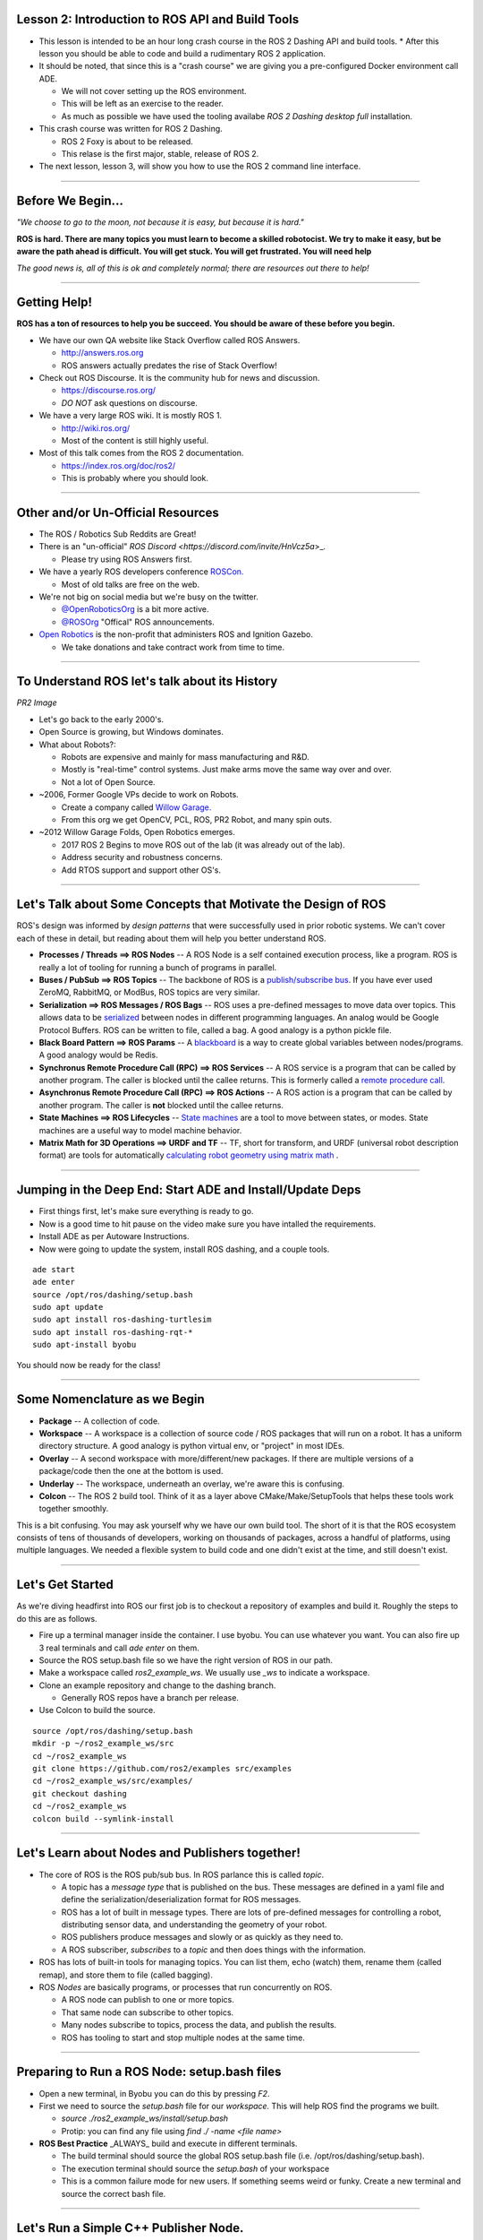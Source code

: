 ====
Lesson 2: Introduction to ROS API and Build Tools
====

* This lesson is intended to be an hour long crash course in the ROS 2 Dashing API and build tools. * After this lesson you should be able to code and build a rudimentary ROS 2 application.
* It should be noted, that since this is a "crash course" we are giving you a pre-configured Docker environment call ADE.
  
  * We will not cover setting up the ROS environment.
  * This will be left as an exercise to the reader.
  * As much as possible we have used the tooling availabe *ROS 2 Dashing desktop full* installation.


* This crash course was written for ROS 2 Dashing.
  
  * ROS 2 Foxy is about to be released.
  * This relase is the first major, stable, release of ROS 2. 

* The next lesson, lesson 3, will show you how to use the ROS 2 command line interface. 

----

====
Before We Begin...
====

.. image:: ./images/jfk.jpg
	   :align: center
	   :width: 500


		   
*"We choose to go to the moon, not because it is easy, but because it is hard."* 		   


**ROS is hard. There are many topics you must learn to become a skilled robotocist. We try to make it easy, but be aware the path ahead is difficult. You will get stuck. You will get frustrated. You will need help**


*The good news is, all of this is ok and completely normal; there are resources out there to help!* 

----

====
Getting Help!
====

**ROS has a ton of resources to help you be succeed. You should be aware of these before you begin.**


* We have our own QA website like Stack Overflow called ROS Answers.

  * `http://answers.ros.org <https://answers.ros.org/questions/>`_
  * ROS answers actually predates the rise of Stack Overflow!

* Check out ROS Discourse. It is the community hub for news and discussion.

  * `https://discourse.ros.org/ <https://discourse.ros.org/>`_
  * *DO NOT* ask questions on discourse.

* We have a very large ROS wiki. It is mostly ROS 1.

  * `http://wiki.ros.org/ <http://wiki.ros.org/>`_
  * Most of the content is still highly useful.

* Most of this talk comes from the ROS 2 documentation.
  
  * `https://index.ros.org/doc/ros2/ <https://index.ros.org/doc/ros2/>`_
  * This is probably where you should look. 

----

====
Other and/or Un-Official Resources
====

* The ROS / Robotics Sub Reddits are Great!
* There is an "un-official" `ROS Discord <https://discord.com/invite/HnVcz5a`>_.

  * Please try using ROS Answers first.
  
* We have a yearly ROS developers conference `ROSCon. <https://roscon.ros.org/2020/>`_

  * Most of old talks are free on the web.

* We're not big on social media but we're busy on the twitter.

  * `@OpenRoboticsOrg <https://twitter.com/openroboticsorg>`_ is a bit more active.
  * `@ROSOrg <https://twitter.com/rosorg>`_ "Offical" ROS announcements.

* `Open Robotics <https://www.openrobotics.org/>`_ is the non-profit that administers ROS and Ignition Gazebo.

  * We take donations and take contract work from time to time. 

----

====
To Understand ROS let's talk about its History
====

*PR2 Image*

* Let's go back to the early 2000's.
  
* Open Source is growing, but Windows dominates. 

* What about Robots?:

  * Robots are expensive and mainly for mass manufacturing and R&D.
  * Mostly is "real-time" control systems. Just make arms move the same way over and over.
  * Not a lot of Open Source.

* ~2006, Former Google VPs decide to work on Robots.

  * Create a company called `Willow Garage. <https://en.wikipedia.org/wiki/Willow_Garage>`_
  * From this org we get OpenCV, PCL, ROS, PR2 Robot, and many spin outs. 

* ~2012 Willow Garage Folds, Open Robotics emerges.

  * 2017 ROS 2 Begins to move ROS out of the lab (it was already out of the lab).
  * Address security and robustness concerns.
  * Add RTOS support and support other OS's. 
----

====
Let's Talk about Some Concepts that Motivate the Design of ROS
====

ROS's design was informed by *design patterns* that were successfully used in prior robotic systems. We can't cover each of these in detail, but reading about them will help you better understand ROS.

* **Processes / Threads ==> ROS Nodes** -- A ROS Node is a self contained execution process, like a program. ROS is really a lot of tooling for running a bunch of programs in parallel. 
* **Buses / PubSub ==> ROS Topics** -- The backbone of ROS is a `publish/subscribe bus <https://en.wikipedia.org/wiki/Publish%E2%80%93subscribe_pattern>`_. If you have ever used ZeroMQ, RabbitMQ, or ModBus, ROS topics are very similar. 
* **Serialization ==> ROS Messages / ROS Bags** -- ROS uses a pre-defined messages to move data over topics. This allows data to be `serialized <https://en.wikipedia.org/wiki/Serialization>`_ between nodes in different programming languages. An analog would be Google Protocol Buffers. ROS can be written to file, called a bag. A good analogy is a python pickle file.   
* **Black Board Pattern  ==> ROS Params** -- A `blackboard <https://en.wikipedia.org/wiki/Blackboard_(design_pattern)>`_ is a way to create global variables between nodes/programs. A good analogy would be Redis. 
* **Synchronus Remote Procedure Call (RPC)  ==> ROS Services** -- A ROS service is a program that can be called by another program. The caller is blocked until the callee returns.  This is formerly called a `remote procedure call <https://en.wikipedia.org/wiki/Remote_procedure_call>`_. 
* **Asynchronus Remote Procedure Call (RPC)  ==> ROS Actions** -- A ROS action is a program that can be called by another program. The caller is **not** blocked until the callee returns.  
* **State Machines ==> ROS Lifecycles** -- `State machines <https://en.wikipedia.org/wiki/Finite-state_machine>`_ are a tool to move between states, or modes. State machines are a useful way to model machine behavior. 
* **Matrix Math for 3D Operations ==> URDF and TF** -- TF, short for transform, and URDF (universal robot description format) are tools for automatically `calculating robot geometry using matrix math <https://en.wikipedia.org/wiki/Matrix_(mathematics)>`_ .
  
----

====
Jumping in the Deep End: Start ADE and Install/Update Deps
====

* First things first, let's make sure everything is ready to go.
* Now is a good time to hit pause on the video make sure you have intalled the requirements.
* Install ADE as per Autoware Instructions.
* Now were going to update the system, install ROS dashing, and a couple tools.

::

   ade start
   ade enter 
   source /opt/ros/dashing/setup.bash 
   sudo apt update
   sudo apt install ros-dashing-turtlesim
   sudo apt install ros-dashing-rqt-*
   sudo apt-install byobu

You should now be ready for the class!

----

====
Some Nomenclature as we Begin
====

* **Package** -- A collection of code. 
* **Workspace** -- A workspace is a collection of source code / ROS packages that will run on a robot. It has a uniform directory structure.  A good analogy is python virtual env, or "project" in most IDEs. 
* **Overlay** -- A second workspace with more/different/new packages. If there are multiple versions of a package/code then the one at the bottom is used.  
* **Underlay** -- The workspace, underneath an overlay, we're aware this is confusing. 
* **Colcon** -- The ROS 2 build tool. Think of it as a layer above CMake/Make/SetupTools that helps these tools work together smoothly.  

This is a bit confusing. You may ask yourself why we have our own build tool.  The short of it is that the ROS ecosystem consists of tens of thousands of developers, working on thousands of packages, across a handful of platforms, using multiple languages. We needed a flexible system to build code and one didn't exist at the time, and still doesn't exist.

----

====
Let's Get Started 
====

As we're diving headfirst into ROS our first job is to checkout a repository of examples and build it. Roughly the steps to do this are as follows. 

* Fire up a terminal manager inside the container. I use byobu. You can use whatever you want. You can also fire up 3 real terminals and call `ade enter` on them. 
* Source the ROS setup.bash file so we have the right version of ROS in our path.
* Make a workspace called `ros2_example_ws`. We usually use `_ws` to indicate a workspace.
* Clone an example repository and change to the dashing branch.

  * Generally ROS repos have a branch per release. 

* Use Colcon to build the source.
  
::
   
   source /opt/ros/dashing/setup.bash
   mkdir -p ~/ros2_example_ws/src
   cd ~/ros2_example_ws
   git clone https://github.com/ros2/examples src/examples
   cd ~/ros2_example_ws/src/examples/
   git checkout dashing 
   cd ~/ros2_example_ws
   colcon build --symlink-install

----

====
Let's Learn about Nodes and Publishers together!
====

* The core of ROS is the ROS pub/sub bus. In ROS parlance this is called `topic`.

  * A topic has a `message type` that is published on the bus. These messages are defined in a yaml file and define the serialization/deserialization format for ROS messages.
  * ROS has a lot of built in message types. There are lots of pre-defined messages for controlling a robot, distributing sensor data, and understanding the geometry of your robot.
  * ROS publishers produce messages and slowly or as quickly as they need to.
  * A ROS subscriber, `subscribes` to a `topic` and then does things with the information.

* ROS has lots of built-in tools for managing topics. You can list them, echo (watch) them, rename them (called remap), and store them to file (called bagging). 

* ROS `Nodes` are basically programs, or processes that run concurrently on ROS.

  * A ROS node can publish to one or more topics.
  * That same node can subscribe to other topics.
  * Many nodes subscribe to topics, process the data, and publish the results.
  * ROS has tooling to start and stop multiple nodes at the same time. 

----


====
Preparing to Run a ROS Node: setup.bash files 
====

* Open a new terminal, in Byobu you can do this by pressing `F2`.
* First we need to source the `setup.bash` file for our `workspace.` This will help ROS find the programs we built.

  * `source ./ros2_example_ws/install/setup.bash`
  * Protip: you can find any file using `find ./ -name <file name>`  
  
* **ROS Best Practice** _ALWAYS_ build and execute in different terminals.
  
  * The build terminal should source the global ROS setup.bash file (i.e. /opt/ros/dashing/setup.bash).
  * The execution terminal should source the `setup.bash` of your workspace  
  * This is a common failure mode for new users. If something seems weird or funky. Create a new terminal and source the correct bash file.

----

====
Let's Run a Simple C++ Publisher Node. 
====

* ROS has an advanced, and fairly complex CLI interface. We'll cover it in depth in our next lesson.
* We are going to ask ros to run the EXECUTABLE `publisher_lambda` in our WORKSPACE named `examples_rclcpp_minimal_publisher`.
* The syntax for doing this is `ros2 run <WORKSPACE> <EXECUTABLE>`
* To run our publishing node, let's run the following command in our execution terminal: `ros2 run examples_rclcpp_minimal_publisher publisher_lambda`
* If everything works you should see something like this:

::
   
   kscottz@ade:~$ ros2 run examples_rclcpp_minimal_publisher publisher_lambda 
   [INFO] [minimal_publisher]: Publishing: 'Hello, world! 0'
   [INFO] [minimal_publisher]: Publishing: 'Hello, world! 1'
   [INFO] [minimal_publisher]: Publishing: 'Hello, world! 2'
   [INFO] [minimal_publisher]: Publishing: 'Hello, world! 3'
   ...

* To exit the program press `CTRL-C`

----

====
What just happened?
====

* We just executed a ROS node that publishes a simple string message to a topic called `/topic` twice a second.
* I'll show you how I know this with some tools. We'll cover these tools in detail next time.

::

   kscottz@ade:~$ ros2 topic list
   /parameter_events
   /rosout
   /topic
   kscottz@ade:~$ ros2 topic echo /topic
   data: Hello, lambda world! 63
   ---
   data: Hello, lambda world! 64
   ---
   data: Hello, lambda world! 65
   ---
   kscottz@ade:~$ ros2 topic hz /topic 
   average rate: 2.000
   min: 0.500s max: 0.500s std dev: 0.00011s window: 4
   kscottz@ade:~$ 
   
----

====
Digging into the Code
====

* Let's take a look at the code. Like a lot of software there is more than one way to skin a cat. Let's look at the member function approach.
* Using your favorite editor open the folloing source file, `./ros2_example_ws/src/examples/rclcpp/minimal_publisher/member_function.cpp`
* **rclcpp** is an abbreviation of "ROS Client Library C++", its the ROS C++ API
  
.. code-block:: c++
   :linenos:
      
   #include <chrono>
   #include <memory>

   #include "rclcpp/rclcpp.hpp" // THIS the header file for the ROS 2 C++ API
   #include "std_msgs/msg/string.hpp" // This is header for the messages we want to user
                                      // These are usually auto generated. 

   using namespace std::chrono_literals;

   /* This example creates a subclass of Node and uses std::bind() to register a
   * member function as a callback from the timer. */
                                                   // Make a class called Minimal Publisher
     class MinimalPublisher : public rclcpp::Node  // Have it inherit from the ROS Node Class
     
----

====
Let's Build our Node's Constructor
====

* The `MinimalPublisher` constructor inherits fomr the RCLCPP Base Class, gives the name a node, and sets our counter.
* The next line creates a publisher object that publishes `std_msgs::msg`.
* The constructor then creates a callback to the function `timer_callback` that gets called every 500ms. 


.. code-block:: c++
   :linenos:

      class MinimalPublisher : public rclcpp::Node // Inherit from ROS Node
      {
      public:
        MinimalPublisher()
        : Node("minimal_publisher"), count_(0) // Set the node name
        {   //Create a publisher that pushes std_msgs::msg to the topic "topic" 
	    publisher_ = this->create_publisher<std_msgs::msg::String>("topic", 10); 
            timer_ = this->create_wall_timer( // Call timer_callback every 500ms
              500ms, std::bind(&MinimalPublisher::timer_callback, this));
        }

----
	
====
Now to Handle the Callback
====

* In the callback function we do the following:

  * Create the ROS `std_msgs::msg::String()` to send to our topic.  
  * Construct the message that will be pushed to the ROS Topic
  * Log the results.
  * Actually publish the newly constructed message.  

.. code-block:: c++
   :linenos:

      private:
       void timer_callback()
       {
         auto message = std_msgs::msg::String(); // create message
         message.data = "Hello, world! " + std::to_string(count_++); // Fill it up
         RCLCPP_INFO(this->get_logger(), "Publishing: '%s'", message.data.c_str()); // Log it
         publisher_->publish(message); // Publish
       }
       // Create our private member variables. 
       rclcpp::TimerBase::SharedPtr timer_;
       rclcpp::Publisher<std_msgs::msg::String>::SharedPtr publisher_;
       size_t count_;

----

====
Finally, Let's Create the Main for our Node
====

* This last little bit creates the main node entry point.
* Initializes `rcpcpp` with the values from the command line.
* Run's the MinimalPublisher, until a terminate is given
* Finally the node cleans up everything and exits. 

.. code-block:: c++
   :linenos:
      
     int main (int argc, char * argv[])
     {
       rclcpp::init(argc, argv); # Init RCL
       rclcpp::spin(std::make_shared<MinimalPublisher>()); # Run the minimal publish
       rclcpp::shutdown(); # Cleanup on shut down.
       return 0;
     }

----

====
Exercise:  Modify and Build this Node
====
* Let's try to make a few modification to our node for practice.

  * Make it run at 10Hz (100ms) insteand of 500.
  * Change the topic name from "topic" to "greetings."
  * Change the message "Hello Open Road."
  * Change the node name from `minimal_publisher`, `revenge_of_minimal_publisher`

* Once you make these changes
  
  * Save the file.
  * Toggle over to your execution window run
  * Run `colcon build`
  * In your execution window run `ros2 run examples_rclcpp_minimal_publisher publisher_member_function`
  

----

====
Let's Try Subscribing. 
====

* The pattern here is similar to publishing.
* We basically inherit from the Node class, and define the topic and message we want.
* Whenever that topic is published we hit a callback.
* If everything is correctly configured the file is at

  * /ros2_example_ws/src/examples/rclcpp/minimal_subscriber/member_function.cpp


.. code-block:: c++
   :linenos:
      
      #include <memory>

      #include "rclcpp/rclcpp.hpp"
      #include "std_msgs/msg/string.hpp"
      using std::placeholders::_1;

      // Again we inherit the public interface of a ROS node. 
      class MinimalSubscriber : public rclcpp::Node
      {
        public:
        MinimalSubscriber() // Construct our node, calling it minimal_subscriber
        : Node("minimal_subscriber")
        { // Create a subscription, to messages of the format stdmsg:msg:String
          subscription_ = this->create_subscription<std_msgs::msg::String>(
	  // Subscribe to the topic, "topic" and set a callback for when things are pub'd 
	  "topic", 10, std::bind(&MinimalSubscriber::topic_callback, this, _1));
	}
      ...

----

====
More Subscriber
====

* The subscriber node looks fairly similar to our publisher but instead of publishing on a regular callback, we get a callback when a new messae hits our topic. 

.. code-block:: c++
   :linenos:
      
   private:
     // Whenever we get a new messaged published on our topic
     // this callback will be executed.    
     void topic_callback(const std_msgs::msg::String::SharedPtr msg) const
     {
       // Log the message that we are subscribed to 
       RCLCPP_INFO(this->get_logger(), "I heard: '%s'", msg->data.c_str());
     }
     rclcpp::Subscription<std_msgs::msg::String>::SharedPtr subscription_;
   };

   // This is effectively the same boiler plate from last time. 
   int main(int argc, char * argv[])
   {
     rclcpp::init(argc, argv);
     rclcpp::spin(std::make_shared<MinimalSubscriber>());
     rclcpp::shutdown();
     return 0;
   }

----

====
Let's Modify the Subscriber
====

* In the publisher we changed the name of our publisher topic to `greetings.`
* Let's change the subscribed topic to `greetings`.
* Note that there are a lot of ways to change topic names, modifying source is just one approach. Offten we just `remap` topics instead of changing source.


* Once you have modified the subscriber run `colocon build ` (it will build everything)
* Open another terminal, source the bash file, and start the publisher.

  * `ros2 run examples_rclcpp_minimal_publisher publisher_member_function`
  
* Now run our subscriber.
  
  * `ros2 run examples_rclcpp_minimal_subscriber subscriber_member_function`


----

====
The Result
====

If everything went well you should have two screens. The first screen with the publisher should be spitting out the following

.. code-block:: bash

   [INFO] [revenge_of_minimal_publisher]: Publishing: 'Hello, Open Road! 1000'
   [INFO] [revenge_of_minimal_publisher]: Publishing: 'Hello, Open Road! 1001'
   [INFO] [revenge_of_minimal_publisher]: Publishing: 'Hello, Open Road! 1002'
   [INFO] [revenge_of_minimal_publisher]: Publishing: 'Hello, Open Road! 1003'
   [INFO] [revenge_of_minimal_publisher]: Publishing: 'Hello, Open Road! 1004'

The subscriber screen should be pushing out:

.. code-block:: bash

   [INFO] [minimal_subscriber]: I heard: 'Hello, Open Road! 1000'
   [INFO] [minimal_subscriber]: I heard: 'Hello, Open Road! 1001'
   [INFO] [minimal_subscriber]: I heard: 'Hello, Open Road! 1002'
   [INFO] [minimal_subscriber]: I heard: 'Hello, Open Road! 1003'
   [INFO] [minimal_subscriber]: I heard: 'Hello, Open Road! 1004'

**You can terminate both of these programs with `CTRL-C`**

*Congratulations, you now know the three most important ROS components, nodes, publishers, and subscribers. 
   
----

====
Making Things Happen with Services
====

* Publishing and subscribing nodes are the bread and butter of ROS. This pattern is great for moving around a lot of data, and processing it quickly.
* However, we often want our robots to respond to data. To construct simple behaviors in ROS we use `services.
* A service is a robotic task that can be performed _synchronusly_, which is just afancy word for `while you wait.
* A good analogy for services would be a regular old function call. In most programs when you call a function, the code making the call waits for the function to return before proceeding.
* A few toy examples of services for autonomous driving would be:
  
  * Turning Lights Off/On.
  * Checking a sensor and returning the results.
  * Lock / Unlock a door or window.
  * Beeping a horn.
    
* Services can be called via the command line or through an API call within another node. 
* In ROS services are hosted within a ROS Node, and they can co-exist with other services as well as publishers and subscribers.

----

====
C++ Service Example
====

* As a toy example of a ROS service we are going to make a node that offers an "AddTwoInts" service.
* What will happen is the service has two inputs, and returns a single output.

In your terminal navigate to the following file and open it in your favorite editor or use the `less` command to peek inside.

`ros2_example_ws/src/examples/rclcpp/minimal_service/main.cpp`

The source should look like this:





----

====
====

.. code-block:: c++
   :linenos:
      
      #include <inttypes.h>
      #include <memory>
      #include "example_interfaces/srv/add_two_ints.hpp"
      #include "rclcpp/rclcpp.hpp"

      using AddTwoInts = example_interfaces::srv::AddTwoInts;
      rclcpp::Node::SharedPtr g_node = nullptr;

      void handle_service(
        const std::shared_ptr<rmw_request_id_t> request_header,
        const std::shared_ptr<AddTwoInts::Request> request,
        const std::shared_ptr<AddTwoInts::Response> response)
      {
        (void)request_header;
        RCLCPP_INFO( g_node->get_logger(),
	"request: %" PRId64 " + %" PRId64, request->a, request->b);
	response->sum = request->a + request->b;
      }
